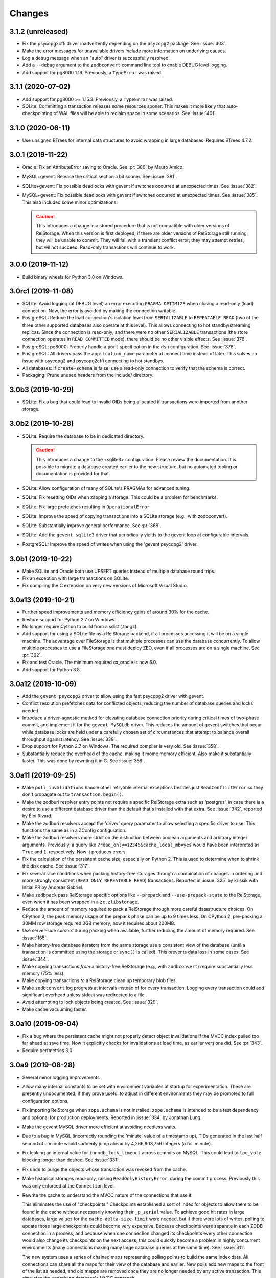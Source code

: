 =========
 Changes
=========

3.1.2 (unreleased)
==================

- Fix the psycopg2cffi driver inadvertently depending on the
  ``psycopg2`` package. See :issue:`403`.
- Make the error messages for unavailable drivers include more
  information on underlying causes.
- Log a debug message when an "auto" driver is successfully resolved.
- Add a ``--debug`` argument to the ``zodbconvert`` command line tool
  to enable DEBUG level logging.
- Add support for pg8000 1.16. Previously, a ``TypeError`` was raised.

3.1.1 (2020-07-02)
==================

- Add support for pg8000 >= 1.15.3. Previously, a ``TypeError`` was
  raised.

- SQLite: Committing a transaction releases some resources sooner.
  This makes it more likely that auto-checkpointing of WAL files will be
  able to reclaim space in some scenarios. See :issue:`401`.


3.1.0 (2020-06-11)
==================

- Use unsigned BTrees for internal data structures to avoid wrapping
  in large databases. Requires BTrees 4.7.2.


3.0.1 (2019-11-22)
==================

- Oracle: Fix an AttributeError saving to Oracle. See :pr:`380` by Mauro
  Amico.

- MySQL+gevent: Release the critical section a bit sooner. See :issue:`381`.

- SQLite+gevent: Fix possible deadlocks with gevent if switches
  occurred at unexpected times. See :issue:`382`.

- MySQL+gevent: Fix possible deadlocks with gevent if switches
  occurred at unexpected times. See :issue:`385`.  This also included
  some minor optimizations.

  .. caution::

     This introduces a change in a stored procedure that is not
     compatible with older versions of RelStorage. When this version
     is first deployed, if there are older versions of RelStorage
     still running, they will be unable to commit. They will fail with
     a transient conflict error; they may attempt retries, but wil not
     succeed. Read-only transactions will continue to work.

3.0.0 (2019-11-12)
==================

- Build binary wheels for Python 3.8 on Windows.


3.0rc1 (2019-11-08)
===================

- SQLite: Avoid logging (at DEBUG level) an error executing ``PRAGMA
  OPTIMIZE`` when closing a read-only (load) connection. Now, the
  error is avoided by making the connection writable.

- PostgreSQL: Reduce the load connection's isolation level from
  ``SERIALIZABLE`` to ``REPEATABLE READ`` (two of the three other
  supported databases also operate at this level). This allows
  connecting to hot standby/streaming replicas. Since the connection
  is read-only, and there were no other ``SERIALIZABLE`` transactions
  (the store connection operates in ``READ COMMITTED`` mode), there
  should be no other visible effects. See :issue:`376`.

- PostgreSQL: pg8000: Properly handle a ``port`` specification in the
  ``dsn`` configuration. See :issue:`378`.

- PostgreSQL: All drivers pass the ``application_name`` parameter at
  connect time instead of later. This solves an issue with psycopg2
  and psycopg2cffi connecting to hot standbys.

- All databases: If ``create-schema`` is false, use a read-only
  connection to verify that the schema is correct.

- Packaging: Prune unused headers from the include/ directory.


3.0b3 (2019-10-29)
==================

- SQLite: Fix a bug that could lead to invalid OIDs being allocated if
  transactions were imported from another storage.


3.0b2 (2019-10-28)
==================

- SQLite: Require the database to be in dedicated directory.

  .. caution::

     This introduces a change to the <sqlite3> configuration.
     Please review the documentation. It is possible to migrate a
     database created earlier to the new structure, but no automated
     tooling or documentation is provided for that.

- SQLite: Allow configuration of many of SQLite's PRAGMAs for advanced
  tuning.

- SQLite: Fix resetting OIDs when zapping a storage. This could be a
  problem for benchmarks.

- SQLite: Fix large prefetches resulting in ``OperationalError``

- SQLite: Improve the speed of copying transactions into a SQLite
  storage (e.g., with zodbconvert).

- SQLite: Substantially improve general performance. See :pr:`368`.

- SQLite: Add the ``gevent sqlite3`` driver that periodically yields
  to the gevent loop at configurable intervals.

- PostgreSQL: Improve the speed of  writes when using the 'gevent
  psycopg2' driver.

3.0b1 (2019-10-22)
==================

- Make SQLite and Oracle both use UPSERT queries instead of multiple
  database round trips.

- Fix an exception with large transactions on SQLite.

- Fix compiling the C extension on very new versions of Microsoft
  Visual Studio.

3.0a13 (2019-10-21)
===================

- Further speed improvements and memory efficiency gains of around 30%
  for the cache.

- Restore support for Python 2.7 on Windows.

- No longer require Cython to build from a sdist (.tar.gz).

- Add support for using a SQLite file as a RelStorage backend, if all
  processes accessing it will be on a single machine. The advantage
  over FileStorage is that multiple processes can use the database
  concurrently. To allow multiple processes to use a FileStorage one
  must deploy ZEO, even if all processes are on a single machine. See
  :pr:`362`.

- Fix and test Oracle. The minimum required cx_oracle is now 6.0.

- Add support for Python 3.8.

3.0a12 (2019-10-09)
===================

- Add the ``gevent psycopg2`` driver to allow using the fast psycopg2
  driver with gevent.

- Conflict resolution prefetches data for conflicted objects, reducing
  the number of database queries and locks needed.

- Introduce a driver-agnostic method for elevating database connection
  priority during critical times of two-phase commit, and implement it
  for the ``gevent MySQLdb`` driver. This reduces the amount of gevent
  switches that occur while database locks are held under a carefully
  chosen set of circumstances that attempt to balance overall
  throughput against latency. See :issue:`339`.

- Drop support for Python 2.7 on Windows. The required compiler is
  very old. See :issue:`358`.

- Substantially reduce the overhead of the cache, making it mome
  memory efficient. Also make it substantially faster. This was done
  by rewriting it in C. See :issue:`358`.

3.0a11 (2019-09-25)
===================

- Make ``poll_invalidations`` handle other retryable internal
  exceptions besides just ``ReadConflictError`` so they don't
  propagate out to ``transaction.begin()``.

- Make the zodburi resolver entry points not require a specific
  RelStorage extra such as 'postgres', in case there is a desire to
  use a different database driver than the default that's installed
  with that extra. See :issue:`342`, reported by Éloi Rivard.

- Make the zodburi resolvers accept the 'driver' query paramater to
  allow selecting a specific driver to use. This functions the same as
  in a ZConfig configuration.

- Make the zodburi resolvers more strict on the distinction between
  boolean arguments and arbitrary integer arguments. Previously, a
  query like ``?read_only=12345&cache_local_mb=yes`` would have been
  interpreted as ``True`` and ``1``, respectively. Now it produces errors.

- Fix the calculation of the persistent cache size, especially on
  Python 2. This is used to determine when to shrink the disk cache.
  See :issue:`317`.

- Fix several race conditions when packing history-free storages
  through a combination of changes in ordering and more strongly
  consistent (``READ ONLY REPEATABLE READ``) transactions.
  Reported in :issue:`325` by krissik with initial PR by Andreas
  Gabriel.

- Make ``zodbpack`` pass RelStorage specific options like
  ``--prepack`` and ``--use-prepack-state`` to the RelStorage, even
  when it has been wrapped in a ``zc.zlibstorage``.

- Reduce the amount of memory required to pack a RelStorage through
  more careful datastructure choices. On CPython 3, the peak
  memory usage of the prepack phase can be up to 9 times less. On
  CPython 2, pre-packing a 30MM row storage required 3GB memory; now
  it requires about 200MB.

- Use server-side cursors during packing when available, further
  reducing the amount of memory required. See :issue:`165`.

- Make history-free database iterators from the same storage use a
  consistent view of the database (until a transaction is committed
  using the storage or ``sync()`` is called). This prevents data loss
  in some cases. See :issue:`344`.

- Make copying transactions *from* a history-free RelStorage (e.g., with
  ``zodbconvert``) require substantially less memory (75% less).

- Make copying transactions *to* a RelStorage clean up temporary blob
  files.

- Make ``zodbconvert`` log progress at intervals instead of for every
  transaction. Logging every transaction could add significant overhead
  unless stdout was redirected to a file.

- Avoid attempting to lock objects being created. See :issue:`329`.

- Make cache vacuuming faster.

3.0a10 (2019-09-04)
===================

- Fix a bug where the persistent cache might not properly detect
  object invalidations if the MVCC index pulled too far ahead at save
  time. Now it explicitly checks for invalidations at load time, as
  earlier versions did. See :pr:`343`.

- Require perfmetrics 3.0.

3.0a9 (2019-08-28)
==================

- Several minor logging improvements.

- Allow many internal constants to be set with environment variables
  at startup for experimentation. These are presently undocumented; if
  they prove useful to adjust in different environments they may be
  promoted to full configuration options.

- Fix importing RelStorage when ``zope.schema`` is not installed.
  ``zope.schema`` is intended to be a test dependency and optional for
  production deployments. Reported in :issue:`334` by Jonathan Lung.

- Make the gevent MySQL driver more efficient at avoiding needless  waits.

- Due to a bug in MySQL (incorrectly rounding the 'minute' value of a
  timestamp up), TIDs generated in the last half second of a minute
  would suddenly jump ahead by 4,266,903,756 integers (a full minute).

- Fix leaking an internal value for ``innodb_lock_timeout`` across
  commits on MySQL. This could lead to ``tpc_vote`` blocking longer
  than desired. See :issue:`331`.

- Fix ``undo`` to purge the objects whose transaction was revoked from
  the cache.

- Make historical storages read-only, raising
  ``ReadOnlyHistoryError``, during the commit process. Previously this
  was only enforced at the ``Connection`` level.

- Rewrite the cache to understand the MVCC nature of the connections
  that use it.

  This eliminates the use of "checkpoints." Checkpoints established a
  sort of index for objects to allow them to be found in the cache
  without necessarily knowing their ``_p_serial`` value. To achieve
  good hit rates in large databases, large values for the
  ``cache-delta-size-limit`` were needed, but if there were lots of
  writes, polling to update those large checkpoints could become very
  expensive. Because checkpoints were separate in each ZODB connection
  in a process, and because when one connection changed its
  checkpoints every other connection would also change its checkpoints
  on the next access, this could quickly become a problem in highly
  concurrent environments (many connections making many large database
  queries at the same time). See :issue:`311`.

  The new system uses a series of chained maps representing polling
  points to build the same index data. All connections can share all
  the maps for their view of the database and earlier. New polls add
  new maps to the front of the list as needed, and old mapps are
  removed once they are no longer needed by any active transaction.
  This simulates the underlying database's MVCC approach.

  Other benefits of this approach include:

  - No more large polls. While each connection still polls for each
    transaction it enters, they now share state and only poll against
    the last time a poll occurred, not the last time they were used.
    The result should be smaller, more predictable polling.

  - Having a model of object visibility allows the cache to use more
    efficient data structures: it can now use the smaller LOBTree to
    reduce the memory occupied by the cache. It also requires
    fewer cache entries overall to store multiple revisions of an
    object, reducing the overhead. And there are no more key copies
    required after a checkpoint change, again reducing overhead and
    making the LRU algorithm more efficient.

  - The cache's LRU algorithm is now at the object level, not the
    object/serial pair.

  - Objects that are known to have been changed but whose old revision
    is still in the cache are preemptively removed when no references
    to them are possible, reducing cache memory usage.

  - The persistent cache can now guarantee not to write out data that
    it knows to be stale.

  Dropping checkpoints probably makes memcache less effective, but
  memcache hasn't been recommended for awhile.


3.0a8 (2019-08-13)
==================

- Improve the safety of the persistent local cache in high-concurrency
  environments using older versions of SQLite. Perform a quick
  integrity check on startup and refuse to use the cache files if they
  are reported corrupt.

- Switch the order in which object locks are taken: try shared locks
  first and only then attempt exclusive locks. Shared locks do not
  have to block, so a quick lock timeout here means that a
  ``ReadConflictError`` is inevitable. This works best on PostgreSQL
  and MySQL 8, which support true non-blocking locks. On MySQL 5.7,
  non-blocking locks are emulated with a 1s timeout. See :issue:`310`.

  .. note:: The transaction machinery will retry read conflict errors
            by default. The more rapid detection of them may lead to
            extra retries if there was a process still finishing its
            commit. Consider adding small sleep backoffs to retry
            logic.

- Fix MySQL to immediately rollback its transaction when it gets a
  lock timeout, while still in the stored procedure on the database.
  Previously it would have required a round trip to the Python
  process, which could take an arbitrary amount of time while the
  transaction may have still been holding some locks. (After
  :issue:`310` they would only be shared locks, but before they would
  have been exclusive locks.) This should make for faster recovery in
  heavily loaded environments with lots of conflicts. See :issue:`313`.

- Make MySQL clear its temp tables using a single round trip.
  Truncation is optional and disabled by default. See :issue:`319`.

- Fix PostgreSQL to not send the definition of the temporary tables
  for every transaction. This is only necessary for the first
  transaction.

- Improve handling of commit and rollback, especially on PostgreSQL.
  We now generate many fewer unneeded rollbacks. See :issue:`289`.

- Stop checking the status of ``readCurrent`` OIDs twice.

- Make the gevent MySQL driver yield more frequently while getting
  large result sets. Previously it would block in C to read the entire
  result set. Now it yields according to the cursor's ``arraysize``.
  See :issue:`315`.

- Polling for changes now iterates the cursor instead of using
  ``fetchall()``. This can reduce memory usage and provide better
  behaviour in a concurrent environment, depending on the cursor
  implementation.

- Add three environment variables to control the odds of whether any
  given poll actually suggests shifted checkpoints. These are all
  floating point numbers between 0 and 1. They are
  ``RELSTORAGE_CP_REPLACEMENT_CHANCE_WHEN_FULL`` (default to 0.7,
  i.e., 70%), ``RELSTORAGE_CP_REPLACEMENT_BEGIN_CONSIDERING_PERCENT``
  (default 0.8) and ``RELSTORAGE_CP_REPLACEMENT_CHANCE_WHEN_CLOSE``
  (default 0.2). (There are corresponding class variables on the
  storage cache that could also be set.) Use values of ``1``, ``1``
  and ``0`` to restore the old completely deterministic behaviour.
  It's not clear whether these will be useful, so they are not
  officially options yet but they may become so. Feedback is
  appreciated! See :issue:`323`.

  .. note::

     These were removed in 3.0a9.

3.0a7 (2019-08-07)
==================

- Eliminate runtime dependency on ZEO. See :issue:`293`.

- Fix a rare race condition allocating OIDs on MySQL. See
  :issue:`283`.

- Optimize the ``loadBefore`` method. It appears to be mostly used in
  the tests.

- Fix the blob cache cleanup thread to use a real native thread if
  we're monkey-patched by gevent, using gevent's thread pool.
  Previously, cleaning up the blob cache would block the event loop
  for the duration. See :issue:`296`.

- Improve the thread safety and resource usage of blob cache cleanup.
  Previously it could spawn many useless threads.

- When caching a newly uploaded blob for a history free storage, if
  there's an older revision of the blob in the cache, and it is not in
  use, go ahead and preemptively remove it from disk. This can help
  prevent the cache size from growing out of hand and limit the number
  of expensive full cache checks required. See :issue:`297`.

- Change the default value of the configuration setting
  ``shared-blob-dir`` to false, meaning that the default is now to use
  a blob cache. If you were using shared blobs before, you'll need to
  explicitly set a value for ``shared-blob-dir`` to ``true`` before
  starting RelStorage.

- Add an option, ``blob-cache-size-check-external``, that causes the
  blob cache cleanup process to run in a subprocess instead of a
  thread. This can free up the storage process to handle requests.
  This is not recommended on Windows. (``python -m
  relstorage.blobhelper.cached /path/to/cache size_in_bytes`` can be
  used to run a manual cleanup at any time. This is currently an
  internal implementation detail.)

- Abort storage transactions immediately when an exception occurs.
  Previously this could be specified by setting the environment
  variable ``RELSTORAGE_ABORT_EARLY``. Aborting early releases
  database locks to allow other transactions to make progress
  immediately. See :issue:`50`.

- Reduce the strength of locks taken by ``Connection.readCurrent`` so
  that they don't conflict with other connections that just want to
  verify they haven't changed. This also lets us immediately detect a
  conflict error with an in-progress transaction that is trying to
  alter those objects. See :issue:`302`.

- Make databases that use row-level locks (MySQL and PostgreSQL) raise
  specific exceptions on failures to acquire those locks. A different
  exception is raised for rows a transaction needs to modify compared
  to rows it only needs to read. Both are considered transient to
  encourage transaction middleware to retry. See :issue:`303`.

- Move more of the vote phase of transaction commit into a database
  stored procedure on MySQL and PostgreSQL, beginning with taking the
  row-level locks. This eliminates several more database round trips
  and the need for the Python thread (or greenlet) to repeatedly
  release and then acquire the GIL while holding global locks. See
  :issue:`304`.

- Make conflict resolution require fewer database round trips,
  especially on PostgreSQL and MySQL, at the expense of using more
  memory. In the ideal case it now only needs one (MySQL) or two
  (PostgreSQL) queries. Previously it needed at least twice the number
  of trips as there were conflicting objects. On both databases, the
  benchmarks are 40% to 80% faster (depending on cache configuration).

3.0a6 (2019-07-29)
==================

Enhancements
------------

- Eliminate a few extra round trips to the database on transaction
  completion: One extra ``ROLLBACK`` in all databases, and one query
  against the ``transaction`` table in history-preserving databases.
  See :issue:`159`.

- Prepare more statements used during regular polling.

- Gracefully handle certain disconnected exceptions when rolling back
  connections in between transactions. See :issue:`280`.

- Fix a cache error ("TypeError: NoneType object is not
  subscriptable") when an object had been deleted (such as through
  undoing its creation transaction, or with ``multi-zodb-gc``).

- Implement ``IExternalGC`` for history-preserving databases. This
  lets them be used with `zc.zodbdgc
  <https://pypi.org/project/zc.zodbdgc/>`_, allowing for
  multi-database garbage collection (see :issue:`76`). Note that you
  must pack the database after running ``multi-zodb-gc`` in order to
  reclaim space.

  .. caution::

     It is critical that ``pack-gc`` be turned off (set to false) in a
     multi-database and that only ``multi-zodb-gc`` be used to perform
     garbage collection.

Packing
~~~~~~~

- Make ``RelStorage.pack()`` also accept a TID from the RelStorage
  database to pack to. The usual Unix timestamp form for choosing a
  pack time can be ambiguous in the event of multiple transactions
  within a very short period of time. This is mostly a concern for
  automated tests.

  Similarly, it will accept a value less than 0 to mean the most
  recent transaction in the database. This is useful when machine
  clocks may not be well synchronized, or from automated tests.

Implementation
--------------

- Remove vestigial top-level thread locks. No instance of RelStorage
  is thread safe.

  RelStorage is an ``IMVCCStorage``, which means that each ZODB
  ``Connection`` gets its own new storage object. No visible storage
  state is shared among Connections. Connections are explicitly
  documented as not being thread safe. Since 2.0, RelStorage's
  Connection instances have taken advantage of that fact to be a
  little lighter weight through not being thread safe. However, they
  still paid the overhead of locking method calls and code complexity.

  The top-level storage (the one belonging to a ``ZODB.DB``) still
  used heavyweight locks in earlier releases. ``ZODB.DB.storage`` is
  documented as being only useful for tests, and the ``DB`` object
  itself does not expose any operations that use the storage in a way
  that would require thread safety.

  The remaining thread safety support has been removed. This
  simplifies the code and reduces overhead.

  If you were previously using the ``ZODB.DB.storage`` object, or a
  ``RelStorage`` instance you constructed manually, from multiple
  threads, instead make sure each thread has a distinct
  ``RelStorage.new_instance()`` object.

- A ``RelStorage`` instance now only implements the appropriate subset
  of ZODB storage interfaces according to its configuration. For
  example, if there is no configured ``blob-dir``, it won't implement
  ``IBlobStorage``, and if ``keep-history`` is false, it won't
  implement ``IStorageUndoable``.

- Refactor RelStorage internals for a cleaner separation of concerns.
  This includes how (some) queries are written and managed, making it
  easier to prepare statements, but only those actually used.


MySQL
-----

- On MySQL, move allocating a TID into the database. On benchmarks
  of a local machine this can be a scant few percent faster, but it's
  primarily intended to reduce the number of round-trips to the
  database. This is a step towards :issue:`281`. See :pr:`286`.

- On MySQL, set the connection timezone to be UTC. This is necessary
  to get values consistent between ``UTC_TIMESTAMP``,
  ``UNIX_TIMESTAMP``, ``FROM_UNIXTIME``, and Python's ``time.gmtime``,
  as used for comparing TIDs.

- On MySQL, move most steps of finishing a transaction into a stored
  procedure. Together with the TID allocation changes, this reduces
  the number of database queries from::

    1 to lock
     + 1 to get TID
     + 1 to store transaction (0 in history free)
     + 1 to move states
     + 1 for blobs (2 in history free)
     + 1 to set current (0 in history free)
     + 1 to commit
    = 7 or 6 (in history free)

  down to 1. This is expected to be especially helpful for gevent
  deployments, as the database lock is held, the transaction finalized
  and committed, and the database lock released, all without involving
  greenlets or greenlet switches. By allowing the GIL to be released
  longer it may also be helpful for threaded environments. See
  :issue:`281` and :pr:`287` for benchmarks and specifics.

  .. caution::

    MySQL 5.7.18 and earlier contain a severe bug that causes the
    server to crash when the stored procedure is executed.


- Make PyMySQL use the same precision as mysqlclient when sending
  floating point parameters.

- Automatically detect when MySQL stored procedures in the database
  are out of date with the current source in this package and replace
  them.

PostgreSQL
----------

- As for MySQL, move allocating a TID into the database.

- As for MySQL, move most steps of finishing a transaction into a
  stored procedure. On psycopg2 and psycopg2cffi this is done in a
  single database call. With pg8000, however, it still takes two, with
  the second call being the COMMIT call that releases locks.

- Speed up getting the approximate number of objects
  (``len(storage)``) in a database by using the estimates collected by
  the autovacuum process or analyzing tables, instead of asking for a
  full table scan.

3.0a5 (2019-07-11)
==================

- Reduce the time that MySQL will wait to perform OID garbage
  collection on startup. See :issue:`271`.

- Fix several instances where RelStorage could attempt to perform
  operations on a database connection with outstanding results on a
  cursor. Some database drivers can react badly to this, depending on
  the exact circumstances. For example, mysqlclient can raise
  ``ProgrammingError: (2014, "Commands out of sync; you can't run this
  command now")``. See :issue:`270`.

- Fix the "gevent MySQLdb" driver to be cooperative during ``commit``
  and ``rollback`` operations. Previously, it would block the event
  loop for the entire time it took to send the commit or rollback
  request, the server to perform the request, and the result to be
  returned. Now, it frees the event loop after sending the request.
  See :issue:`272`.

- Call ``set_min_oid`` less often if a storage is just updating
  existing objects, not creating its own.

- Fix an occasional possible deadlock in MySQL's ``set_min_oid``. See
  :pr:`276`.

3.0a4 (2019-07-10)
==================

- Add support for the ZODB 5 ``connection.prefetch(*args)`` API. This
  takes either OIDs (``obj._p_oid``) or persistent ghost objects, or
  an iterator of those things, and asks the storage to load them into
  its cache for use in the future. In RelStorage, this uses the shared
  cache and so may be useful for more than one thread. This can be
  3x or more faster than loading objects on-demand. See :issue:`239`.

- Stop chunking blob uploads on PostgreSQL. All supported PostgreSQL
  versions natively handle blobs greater than 2GB in size, and the
  server was already chunking the blobs for storage, so our layer of
  extra chunking has become unnecessary.

  .. important::

     The first time a storage is opened with this version,
     blobs that have multiple chunks will be collapsed into a single
     chunk. If there are many blobs larger than 2GB, this could take
     some time.

     It is recommended you have a backup before installing this
     version.

     To verify that the blobs were correctly migrated, you should
     clean or remove your configured blob-cache directory, forcing new
     blobs to be downloaded.

- Fix a bug that left large objects behind if a PostgreSQL database
  containing any blobs was ever zapped (with ``storage.zap_all()``).
  The ``zodbconvert`` command, the ``zodbshootout`` command, and the
  RelStorage test suite could all zap databases. Running the
  ``vacuumlo`` command included with PostgreSQL will free such
  orphaned large objects, after which a regular ``vacuumdb`` command
  can be used to reclaim space. See :issue:`260`.

- Conflict resolution can use data from the cache, thus potentially
  eliminating a database hit during a very time-sensitive process.
  Please file issues if you encounter any strange behaviour when
  concurrently packing to the present time and also resolving
  conflicts, in case there are corner cases.

- Packing a storage now invalidates the cached values that were packed
  away. For the global caches this helps reduce memory pressure; for
  the local cache this helps reduce memory pressure and ensure a more
  useful persistent cache (this probably matters most when running on
  a single machine).

- Make MySQL use ``ON DUPLICATE KEY UPDATE`` rather than ``REPLACE``.
  This can be friendlier to the storage engine as it performs an
  in-place ``UPDATE`` rather than a ``DELETE`` followed by an
  ``INSERT``. See :issue:`189`.

- Make PostgreSQL use an upsert query for moving rows into place on
  history-preserving databases.

- Support ZODB 5's parallel commit feature. This means that the
  database-wide commit lock is taken much later in the process, and
  held for a much shorter time than before.

  Previously, the commit lock was taken during the ``tpc_vote`` phase,
  and held while we checked ``Connection.readCurrent`` values, and
  checked for (and hopefully resolved) conflicts. Other transaction
  resources (such as other ZODB databases in a multi-db setup) then
  got to vote while we held this lock. Finally, in ``tpc_finally``,
  objects were moved into place and the lock was released. This
  prevented any other storage instances from checking for
  ``readCurrent`` or conflicts while we were doing that.

  Now, ``tpc_vote`` is (usually) able to check
  ``Connection.readCurrent`` and check and resolve conflicts without
  taking the commit lock. Only in ``tpc_finish``, when we need to
  finally allocate the transaction ID, is the commit lock taken, and
  only held for the duration needed to finally move objects into
  place. This allows other storages for this database, and other
  transaction resources for this transaction, to proceed with voting,
  conflict resolution, etc, in parallel.

  Consistent results are maintained by use of object-level row
  locking. Thus, two transactions that attempt to modify the same
  object will now only block each other.

  There are two exceptions. First, if the ``storage.restore()`` method
  is used, the commit lock must be taken very early (before
  ``tpc_vote``). This is usually only done as part of copying one
  database to another. Second, if the storage is configured with a
  shared blob directory instead of a blob cache (meaning that blobs
  are *only* stored on the filesystem) and the transaction has added
  or mutated blobs, the commit lock must be taken somewhat early to
  ensure blobs can be saved (after conflict resolution, etc, but
  before the end of ``tpc_vote``). It is recommended to store blobs on
  the RDBMS server and use a blob cache. The shared blob layout can be
  considered deprecated for this reason).

  In addition, the new locking scheme means that packing no longer
  needs to acquire a commit lock and more work can proceed in parallel
  with regular commits. (Though, there may have been some regressions
  in the deletion phase of packing speed MySQL; this has not been
  benchmarked.)

  .. note::

     If the environment variable ``RELSTORAGE_LOCK_EARLY`` is
     set when RelStorage is imported, then parallel commit will not be
     enabled, and the commit lock will be taken at the beginning of
     the tpc_vote phase, just like before: conflict resolution and
     readCurrent will all be handled with the lock held.

     This is intended for use diagnosing and temporarily working
     around bugs, such as the database driver reporting a deadlock
     error. If you find it necessary to use this setting, please
     report an issue at https://github.com/zodb/relstorage/issues.

  See :issue:`125`.

- Deprecate the option ``shared-blob-dir``. Shared blob dirs prevent
  using parallel commits when blobs are part of a transaction.

- Remove the 'umysqldb' driver option. This driver exhibited failures
  with row-level locking used for parallel commits. See :issue:`264`.

- Migrate all remaining MySQL tables to InnoDB. This is primarily the
  tables used during packing, but also the table used for allocating
  new OIDs.

  Tables will be converted the first time a storage is opened that is
  allowed to create the schema (``create-schema`` in the
  configuration; default is true). For large tables, this may take
  some time, so it is recommended to finish any outstanding packs
  before upgrading RelStorage.

  If schema creation is not allowed, and required tables are not using
  InnoDB, an exception will be raised. Please contact the RelStorage
  maintainers on GitHub if you have a need to use a storage engine
  besides InnoDB.

  This allows for better error detection during packing with parallel
  commits. It is also required for `MySQL Group Replication
  <https://dev.mysql.com/doc/refman/8.0/en/group-replication-requirements.html>`_.
  Benchmarking also shows that creating new objects can be up to 15%
  faster due to faster OID allocation.

  Things to be aware of:

    - MySQL's `general conversion notes
      <https://dev.mysql.com/doc/refman/8.0/en/converting-tables-to-innodb.html>`_
      suggest that if you had tuned certain server parameters for
      MyISAM tables (which RelStorage only used during packing) it
      might be good to evaluate those parameters again.
    - InnoDB tables may take more disk space than MyISAM tables.
    - The ``new_oid`` table may temporarily have more rows in it at one
      time than before. They will still be garbage collected
      eventually. The change in strategy was necessary to handle
      concurrent transactions better.

  See :issue:`188`.

- Fix an ``OperationalError: database is locked`` that could occur on
  startup if multiple processes were reading or writing the cache
  database. See :issue:`266`.


3.0a3 (2019-06-26)
==================

- Zapping a storage now also removes any persistent cache files. See
  :issue:`241`.

- Zapping a MySQL storage now issues ``DROP TABLE`` statements instead
  of ``DELETE FROM`` statements. This is much faster on large
  databases. See :issue:`242`.

- Workaround the PyPy 7.1 JIT bug using MySQL Connector/Python. It is no
  longer necessary to disable the JIT in PyPy 7.1.

- On PostgreSQL, use PostgreSQL's efficient binary ``COPY FROM`` to
  store objects into the database. This can be 20-40% faster. See
  :issue:`247`.

- Use more efficient mechanisms to poll the database for current TIDs
  when verifying serials in transactions.

- Silence a warning about ``cursor.connection`` from pg8000. See
  :issue:`238`.

- Poll the database for the correct TIDs of older transactions when
  loading from a persistent cache, and only use the entries if they
  are current. This restores the functionality lost in the fix for
  :issue:`249`.

- Increase the default cache delta limit sizes.

- Fix a race condition accessing non-shared blobs when the blob cache
  limit was reached which could result in blobs appearing to be
  spuriously empty. This was only observed on macOS. See :issue:`219`.

- Fix a bug computing the cache delta maps when restoring from
  persistent cache that could cause data from a single transaction to
  be stale, leading to spurious conflicts.

3.0a2 (2019-06-19)
==================

- Drop support for PostgreSQL versions earlier than 9.6. See
  :issue:`220`.

- Make MySQL and PostgreSQL use a prepared statement to get
  transaction IDs. PostgreSQL also uses a prepared statement to set
  them. This can be slightly faster. See :issue:`246`.

- Make PostgreSQL use a prepared statement to move objects to their
  final destination during commit (history free only). See
  :issue:`246`.

- Fix an issue with persistent caches written to from multiple
  instances sometimes getting stale data after a restart. Note: This
  makes the persistent cache less useful for objects that rarely
  change in a database that features other actively changing objects;
  it is hoped this can be addressed in the future. See :issue:`249`.

3.0a1 (2019-06-12)
==================

- Add support for Python 3.7.

- Drop support for Python 3.4.

- Drop support for Python 2.7.8 and earlier.

- Drop support for ZODB 4 and ZEO 4.

- Officially drop support for versions of MySQL before 5.7.9. We haven't
  been testing on anything older than that for some time, and older
  than 5.6 for some time before that.

- Drop the ``poll_interval`` parameter. It has been deprecated with a
  warning and ignored since 2.0.0b2. See :issue:`222`.

- Drop support for pg8000 older than 1.11.0.

- Drop support for MySQL Connector/Python older than 8.0.16. Many
  older versions are known to be broken. Note that the C extension,
  while available, is not currently recommended due to internal
  errors. See :issue:`228`.

- Test support for MySQL Connector/Python on PyPy. See :issue:`228`.

  .. caution:: Prior to PyPy 7.2 or RelStorage 3.0a3, it is necessary to disable JIT
               inlining due to `a PyPy bug
               <https://bitbucket.org/pypy/pypy/issues/3014/jit-issue-inlining-structunpack-hh>`_
               with ``struct.unpack``.

- Drop support for PyPy older than 5.3.1.

- Drop support for the "MySQL Connector/Python" driver name since it
  wasn't possible to know if it would use the C extension or the
  Python implementation. Instead, explicitly use the 'Py' or 'C'
  prefixed name. See :pr:`229`.

- Drop the internal and undocumented environment variables that could be
  used to force configurations that did not specify a database driver
  to use a specific driver. Instead, list the driver in the database
  configuration.

- Opening a RelStorage configuration object read from ZConfig more
  than once would lose the database driver setting, reverting to
  'auto'. It now retains the setting. See :issue:`231`.

- Fix Python 3 with mysqlclient 1.4. See :issue:`213`.

- Drop support for mysqlclient < 1.4.

- Make driver names in RelStorage configurations case-insensitive
  (e.g., 'MySQLdb' and 'mysqldb' are both valid). See :issue:`227`.

- Rename the column ``transaction.empty`` to ``transaction.is_empty``
  for compatibility with MySQL 8.0, where ``empty`` is now a reserved
  word. The migration will happen automatically when a storage is
  first opened, unless it is configured not to create the schema.

  .. note:: This migration has not been tested for Oracle.

  .. note:: You must run this migration *before* attempting to upgrade
            a MySQL 5 database to MySQL 8. If you cannot run the
            upgrade through opening the storage, the statement is
            ``ALTER TABLE transaction CHANGE empty is_empty BOOLEAN
            NOT NULL DEFAULT FALSE``.

- Stop getting a warning about invalid optimizer syntax when packing a
  MySQL database (especially with the PyMySQL driver). See
  :issue:`163`.

- Add ``gevent MySQLdb``, a new driver that cooperates with gevent
  while still using the C extensions of ``mysqlclient`` to communicate
  with MySQL. This is now recommended over ``umysqldb``, which is
  deprecated and will be removed.

- Rewrite the persistent cache implementation. It now is likely to
  produce much higher hit rates (100% on some benchmarks, compared to
  1-2% before). It is currently slower to read and write, however.
  This is a work in progress. See :pr:`243`.

- Add more aggressive validation and, when possible, corrections for
  certain types of cache consistency errors. Previously an
  ``AssertionError`` would be raised with the message "Detected an
  inconsistency between RelStorage and the database...". We now
  proactively try harder to avoid that situation based on some
  educated guesses about when it could happen, and should it still
  happen we now reset the cache and raise a type of ``TransientError``
  allowing the application to retry. A few instances where previously
  incorrect data could be cached may now raise such a
  ``TransientError``. See :pr:`245`.

2.1.1 (2019-01-07)
==================

- Avoid deleting attributes of DB driver modules we import. Fixes
  :issue:`206` reported by Josh Zuech.


2.1.0 (2018-02-07)
==================

- Document that installing RelStorage from source requires a working
  CFFI compilation environment. Fixes :issue:`187`, reported by
  Johannes Raggam.

- Test with MySQL Connector/Python 8.0.6, up from 2.1.5. Note that
  PyPy 5.8.0 is known to *not* work with MySQL Connector/Python
  (although PyPy 5.6.0 did).


2.1a2 (2017-04-15)
==================

- Implemented the storage ``afterCompletion`` method, which allows
  RelStorage storages to be notified of transaction endings for
  transactions that don't call the two-phase commit API.  This allows
  resources to be used more efficiently because it prevents RDBMS
  transactions from being held open.

  Fixes: :issue:`147` (At least for ZODB 5.2.)

- Oracle: Fix two queries that got broken due to the performance work
  in 2.1a1.

- MySQL: Workaround a rare issue that could lead to a ``TypeError``
  when getting new OIDs. See :issue:`173`.

- The ``len`` of a RelStorage instance now correctly reflects the
  approximate number of objects in the database. Previously it
  returned a hardcoded 0. See :issue:`178`.

- MySQL: Writing blobs to the database is much faster and scales much
  better as more blobs are stored. The query has been rewritten to use
  existing primary key indexes, whereas before it used a table scan
  due to deficiencies in the MySQL query optimizer. Thanks to Josh
  Zuech and enfold-josh. See :issue:`175`.

2.1a1 (2017-02-01)
==================

- 3.6.0 final release is tested on CI servers.
- Substantial performance improvements for PostgreSQL, both on reading
  and writing. Reading objects can be 20-40% faster. Writing objects
  can be 15-25% faster (the most benefit will be seen by history-free
  databases on PostgreSQL 9.5 and above). MySQL may have a (much)
  smaller improvement too, especially for small transactions. This was
  done through the use of prepared statements for the most important
  queries and the new `'ON CONFLICT UPDATE'
  <https://wiki.postgresql.org/wiki/What's_new_in_PostgreSQL_9.5#INSERT_..._ON_CONFLICT_DO_NOTHING.2FUPDATE_.28.22UPSERT.22.29>`_
  syntax. See :pr:`157` and :issue:`156`.
- The umysqldb driver no longer attempts to automatically reconnect on
  a closed cursor exception. That fails now that prepared statements
  are in use. Instead, it translates the internal exception to one
  that the higher layers of RelStorage recognize as requiring
  reconnection at consistent times (transaction boundaries).
- Add initial support for the `MySQL Connector/Python
  <https://dev.mysql.com/doc/connector-python/en/>`_ driver. See
  :issue:`155`.
- Backport `ZODB #140
  <https://github.com/zopefoundation/ZODB/pull/140>`_ to older
  versions of ZODB. This improves write performance, especially in
  multi-threaded scenarios, by up to 10%. See :pr:`160`.
- MySQL temporary tables now use the InnoDB engine instead of MyISAM.
  See :pr:`162`.

2.0.0 (2016-12-23)
==================

- MySQL and Postgres now use the same optimized methods to get the
  latest TID at transaction commit time as they do at poll time. This
  is similar to :issue:`89`.
- MySQL now releases the commit lock (if acquired) during pre-pack
  with GC of a history-free storage at the same time as PostgreSQL and
  Oracle did (much earlier). Reported and initial fix provided in
  :pr:`9` by jplouis.


2.0.0rc1 (2016-12-12)
=====================

- Writing persistent cache files has been changed to reduce the risk
  of stale temporary files remaining. Also, files are kept open for a
  shorter period of time and removed in a way that should work better
  on Windows.

- RelStorage is now tested on Windows for MySQL and PostgreSQL thanks
  to AppVeyor.

- Add support for Python 3.6.

2.0.0b9 (2016-11-29)
====================

- The MySQL adapter will now produce a more informative error if it
  gets an unexpected result taking the commit lock. Reported by Josh
  Zuech.

- Compatibility with transaction 2.0 on older versions of ZODB (prior
  to the unreleased version that handles encoding meta data for us),
  newer versions of ZODB (that do the encoding), while maintaining
  compatibility with transaction 1.x. In particular, the ``history``
  method consistently returns bytes for username and description.

- In very rare cases, persistent cache files could result in a corrupt
  cache state in memory after loading them, resulting in
  AttributeErrors until the cache files were removed and the instance
  restarted. Reported in :issue:`140` by Carlos Sanchez.

2.0.0b8 (2016-10-02)
====================

- List CFFI in `setup_requires` for buildout users.


2.0.0b7 (2016-10-01)
====================

- Add the ability to limit the persistent cache files size. Thanks to
  Josh Zuech for the suggestion, which led to the next change.

- Move the RelStorage shared cache to a `windowed-LFU with segmented
  LRU
  <http://highscalability.com/blog/2016/1/25/design-of-a-modern-cache.html>`_
  instead of a pure LRU model. This can be a nearly optimal caching
  strategy for many workloads. The caching code itself is also faster
  in all tested cases.

  It's especially helpful when using persistent cache files together
  with a file size limit, as we can now ensure we write out the most
  frequently useful data to the file instead of just the newest.

  For more information see :issue:`127` and :pr:`128`. Thanks to Ben
  Manes for assistance talking through issues related to the cache
  strategy.

  For write-heavy workloads, you may want to increase
  ``cache_delta_size_limit``.

  The internal implementation details of the cache have been
  completely changed. Only the ``StorageCache`` class remains
  unchanged (though that's also an implementation class). CFFI is now
  required, and support for PyPy versions older than 2.6.1 has been dropped.

- On CPython, use LLBTrees for the cache delta maps. This allows using
  a larger, more effective size while reducing memory usage. Fixes :issue:`130`.

- Persistent cache files use the latest TID in the cache as the file's
  modification time. This allows a more accurate choice of which file
  to read at startup. Fixes :issue:`126`.

- Fix packing of history-preserving Oracle databases. Reported in
  :issue:`135` by Peter Jacobs.

2.0.0b6 (2016-09-08)
====================

- Use ``setuptools.find_packages`` and ``include_package_data`` to
  ensure wheels have all the files necessary. This corrects an issue
  with the 2.0.0b5 release on PyPI. See :issue:`121` by Carlos Sanchez.


2.0.0b5 (2016-08-24)
====================

- Supporting new databases should be simpler due to a code
  restructuring. Note that many internal implementation classes have
  moved or been renamed.
- The umysqldb support handles query transformations more efficiently.
- umysqldb now raises a more informative error when the server sends
  too large a packet.

  .. note:: If you receive "Socket receive buffer full" errors, you
            are likely experiencing `this issue <https://github.com/esnme/ultramysql/issues/34>`_ in ultramysql and
            will need a patched version, such as the one provided in
            `this pull request
            <https://github.com/esnme/ultramysql/pull/61>`_.
- The local persistent cache file format has been changed to improve
  reading and writing speed. Old files will be cleaned up
  automatically. Users of the default settings could see improvements
  of up to 3x or more on reading and writing.
- Compression of local persistent cache files has been disabled by
  default (but there is still an option to turn it back on).
  Operational experience showed that it didn't actually save that much
  disk space, while substantially slowing down the reading and writing
  process (2-4x).
- Add an option, ``cache-local-dir-read-count`` to limit the maximum
  number of persistent local cache files will be used to populate a
  storages's cache. This can be useful to reduce startup time if cache
  files are large and workers have mostly similar caches.

2.0.0b4 (2016-07-17)
====================

- Add experimental support for umysqldb as a MySQL driver for Python
  2.7. This is a gevent-compatible driver implemented in C for speed.
  Note that it may not be able to store large objects (it has been
  observed to fail for a 16M object---it hardcodes a
  ``max_allowed_packet`` of exactly 16MB for read and write buffers),
  and has been observed to have some other stability issues.


2.0.0b3 (2016-07-16)
====================

- Add support for ZODB 5. RelStorage continues to run on ZODB 4 >=
  4.4.2.
- Add support for tooling to help understand RelStorage cache
  behaviour. This can help tune cache sizes and the choice to use
  Memcached or not. See :issue:`106` and :pr:`108`.
- Fix a threading issue with certain database drivers.

2.0.0b2 (2016-07-08)
====================

Breaking Changes
----------------

- Support for cx_Oracle versions older than 5.0 has been dropped. 5.0
  was released in 2008.

- Support for PostgreSQL 8.1 and earlier has been dropped. 8.2 is
  likely to still work, but 9.0 or above is recommended. 8.2 was
  released in 2006 and is no longer supported by upstream. The oldest
  version still supported by upstream is 9.1, released in 2011.


Platform Support
----------------

- Using ZODB >= 4.4.2 (*but not 5.0*) is recommended to avoid
  deprecation warnings due to the introduction of a new storage
  protocol. The next major release of RelStorage will require ZODB
  4.4.2 or above and should work with ZODB 5.0.

- Change the recommended and tested MySQL client for Python 2.7 away
  from the unmaintained MySQL-python to the maintained mysqlclient
  (the same one used by Python 3).

- PyMySQL now works and is tested on Python 3.

- A pure-Python PostgreSQL driver, pg8000, now works and is tested on
  all platforms. This is a gevent-compatible driver. Note that it
  requires a PostgreSQL 9.4 server or above for BLOB support.

- Support explicitly specifying the database driver to use. This can
  be important when there is a large performance difference between
  drivers, and more than one might be installed. (Also, RelStorage no
  longer has the side-effect of registering ``PyMySQL`` as ``MySQLdb`` and
  ``psycopg2cffi`` as ``psycopg2``.) See :issue:`86`.


Bug Fixes
---------

- Memcache connections are explicitly released instead of waiting for
  GC to do it for us. This is especially important with PyPy and/or
  ``python-memcached``. See :issue:`80`.

- The ``poll-interval`` option is now ignored and polling is performed
  when the ZODB Connection requests it (at transaction boundaries).
  Experience with delayed polling has shown it typically to do more
  harm than good, including introducing additional possibilities for
  error and leading to database performance issues. It is expected
  that most sites won't notice any performance difference. A larger
  discussion can be found in :issue:`87`.

Performance
-----------

- Support a persistent on-disk cache. This can greatly speed up
  application warmup after a restart (such as when deploying new code).
  Some synthetic benchmarks show an 8-10x improvement. See :issue:`92`
  for a discussion, and see the options ``cache-local-dir`` and
  ``cache-local-dir-count``.

- Instances of :class:`.RelStorage` no longer use threading locks by
  default and hence are not thread safe. A ZODB :class:`Connection
  <ZODB.interfaces.IConnection>` is documented as not being
  thread-safe and must be used only by a single thread at a time.
  Because RelStorage natively implements MVCC, each Connection has a
  unique storage object. It follows that the storage object is used
  only by a single thread. Using locks just adds unneeded overhead to
  the common case. If this is a breaking change for you, please open
  an issue. See :pr:`91`.

- MySQL uses (what should be) a slightly more efficient poll query.
  See :issue:`89`.

- The in-memory cache allows for higher levels of concurrent
  operation via finer-grained locks. For example, compression and
  decompression are no longer done while holding a lock.

- The in-memory cache now uses a better approximation of a LRU
  algorithm with less overhead, so more data should fit in the same
  size cache. (For best performance, CFFI should be installed; a
  warning is generated if that is not the case.)

- The in-memory cache is now smart enough not to store compressed
  objects that grow during compression, and it uses the same
  compression markers as zc.zlibstorage to avoid double-compression.
  It can also gracefully handle changes to the compression format in
  persistent files.

2.0.0b1 (2016-06-28)
====================

Breaking Changes
----------------

- Update the ZODB dependency from ZODB3 3.7.0 to ZODB 4.3.1. Support
  for ZODB older than 3.10 has been removed; ZODB 3.10 may work, but
  only ZODB 4.3 is tested.

- Remove support for Python 2.6 and below. Python 2.7 is now required.

Platform Support
----------------

- Add support for PyPy on MySQL and PostgreSQL using PyMySQL and
  psycopg2cffi respectively. PyPy can be substantially faster than
  CPython in some scenarios; see :pr:`23`.

- Add initial support for Python 3.4+ for MySQL (using mysqlclient), PostgreSQL,
  and Oracle.

Bug Fixes
---------

- Fixed ``loadBefore`` of a deleted/undone object to correctly raise a
  POSKeyError instead of returning an empty state. (Revealed by
  updated tests for FileStorage in ZODB 4.3.1.)

- Oracle: Packing should no longer produce LOB errors. This partially
  reverts the speedups in 1.6.0b2. Reported in :issue:`30` by Peter
  Jacobs.

- :meth:`.RelStorage.registerDB` and :meth:`.RelStorage.new_instance`
  now work with storage wrappers like zc.zlibstorage. See :issue:`70`
  and :issue:`71`.

Included Utilities
------------------

- zodbconvert: The ``--incremental`` option is supported with a
  FileStorage (or any storage that implements
  ``IStorage.lastTransaction()``) as a destination, not just
  RelStorages.

- zodbconvert: The ``--incremental`` option works correctly with a
  RelStorage as a destination. See :pr:`22`. With contributions by
  Sylvain Viollon, Mauro Amico, and Peter Jacobs. Originally reported
  by Jan-Wijbrand Kolman.

- PostgreSQL: ``zodbconvert --clear`` should be much faster when the
  destination is a PostgreSQL schema containing lots of data. *NOTE*:
  There can be no other open RelStorage connections to the destination,
  or any PostgreSQL connection in general that might be holding locks
  on the RelStorage tables, or ``zodbconvert`` will block indefinitely
  waiting for the locks to be released. Partial fix for :issue:`16`
  reported by Chris McDonough.

- ``zodbconvert`` and ``zodbpack`` use :mod:`argparse` instead of
  :mod:`optparse` for command line handling.

Performance
-----------

- MySQL: Use the "binary" character set to avoid producing "Invalid
  utf8 character string" warnings. See :issue:`57`.

- Conflict resolution uses the locally cached state instead of
  re-reading it from the database (they are guaranteed to be the
  same). See :issue:`38`.

- Conflict resolution reads all conflicts from the database in one
  query, instead of querying for each individual conflict. See
  :issue:`39`.

- PostgreSQL no longer encodes and decodes object state in Base64
  during database communication thanks to database driver
  improvements. This should reduce network overhead and CPU usage for
  both the RelStorage client and the database server. psycopg2 2.4.1
  or above is required; 2.6.1 or above is recommended. (Or
  psycopg2cffi 2.7.4.)

- PostgreSQL 9.3: Support ``commit-lock-timeout``. Contributed in :pr:`20`
  by Sean Upton.


Other Enhancements
------------------

- Raise a specific exception when acquiring the commit lock
  (:exc:`~relstorage.adapters.interfaces.UnableToAcquireCommitLockError`) or pack
  lock (:exc:`~relstorage.adapters.interfaces.UnableToAcquirePackUndoLockError`)
  fails. See :pr:`18`.

- ``RelStorage.lastTransaction()`` is more consistent with FileStorage
  and ClientStorage, returning a useful value in more cases.

- Oracle: Add support for getting the database size. Contributed in
  :pr:`21` by Mauro Amico.

- Support :class:`ZODB.interfaces.IExternalGC` for history-free
  databases, allowing multi-database garbage collection with
  ``zc.zodbdgc``. See :issue:`47`.

Project Details
---------------

- Travis CI is now used to run RelStorage tests against MySQL and
  PostgreSQL on every push and pull request. CPython 2 and 3 and PyPy
  are all tested with the recommended database drivers.

- Documentation has been reorganized and moved to `readthedocs
  <http://relstorage.readthedocs.io>`_.

- Updated the buildout configuration to just run relstorage tests and
  to select which databases to use at build time.


1.6.1 (2016-08-30)
==================

- Tests: Basic integration testing is done on Travis CI. Thanks to
  Mauro Amico.

- ``RelStorage.lastTransaction()`` is more consistent with FileStorage
  and ClientStorage, returning a useful value in more cases.

- zodbconvert: The ``--incremental`` option is supported with a
  FileStorage (or any storage that implements
  ``IStorage.lastTransaction()``) as a destination, not just
  RelStorages.

- zodbconvert: The ``--incremental`` option is supported with a
  RelStorage as a destination. See :pr:`22`. With contributions by
  Sylvain Viollon, Mauro Amico, and Peter Jacobs. Originally reported
  by Jan-Wijbrand Kolman.

- Oracle: Packing should no longer produce LOB errors. This partially
  reverts the speedups in 1.6.0b2. Reported in :issue:`30` by Peter
  Jacobs.

1.6.0 (2016-06-09)
==================

- Tests: Use the standard library doctest module for compatibility
  with newer zope.testing releases.

1.6.0b3 (2014-12-08)
====================

- Packing: Significantly reduced the RAM consumed by graph traversal during
  the pre_pack phase.  (Tried several methods; encoded 64 bit IISets turned
  out to be the most optimal.)


1.6.0b2 (2014-10-03)
====================

- Packing: Used cursor.fetchmany() to make packing more efficient.


1.6.0b1 (2014-09-04)
====================

- The local cache is now more configurable and uses ``zlib`` compression
  by default.

- Added support for ``zodburi``, which means you can open a storage
  using "postgres:", "mysql:", or "oracle:" URIs.

- Packing: Reduced RAM consumption while packing by using IIBTree.Set
  instead of built-in set objects.

- MySQL 5.5: The test suite was freezing in checkBackwardTimeTravel. Fixed.

- Added performance metrics using the perfmetrics package.

- zodbconvert: Add an --incremental option to the zodbconvert script,
  letting you convert additional transactions at a later date, or
  update a non-live copy of your database, copying over missing
  transactions.

- Replication: Added the ro-replica-conf option, which tells RelStorage
  to use a read-only database replica for load connections. This makes
  it easy for RelStorage clients to take advantage of read-only
  database replicas.

- Replication: When the database connection is stale (such as when
  RelStorage switches to an asynchronous replica that is not yet up to
  date), RelStorage will now raise ReadConflictError by default.
  Ideally, the application will react to the error by transparently
  retrying the transaction, while the database gets up to date. A
  subsequent transaction will no longer be stale.

- Replication: Added the revert-when-stale option. When this option is
  true and the database connection is stale, RelStorage reverts the
  ZODB connection to the stale state rather than raise
  ReadConflictError. This option is intended for highly available,
  read-only ZODB clients. This option would probably confuse users of
  read-write ZODB clients, whose changes would sometimes seem to be
  temporarily reverted.

- Caching: Use the database name as the cache-prefix by default. This
  will hopefully help people who accidentally use a single memcached for
  multiple databases.

- Fixed compatibility with persistent 4.0.5 and above.


1.5.1 (2011-11-12)
==================

- Packing: Lowered garbage collection object reference finding log level to
  debug; this stage takes mere seconds, even in large sites, but could produce
  10s of thousands of lines of log output.

- RelStorage was opening a test database connection (and was leaving it
  idle in a transaction with recent ZODB versions that support
  IMVCCStorage.) RelStorage no longer opens that test connection.

- zodbconvert: Avoid holding a list of all transactions in memory.

- Just after installing the database schema, verify the schema was
  created correctly. This affects MySQL in particular.


1.5.0 (2011-06-30)
==================

- PostgreSQL: Fixed another minor compatibility issue with PostgreSQL 9.0.
  Packing raised an error when the client used old an version of libpq.

- Delete empty transactions in batches of 1000 rows instead of all in one
  go, to prevent holding the transaction lock for longer than absolutely
  necessary.

- Oracle: Fix object reference downloading performance for large RelStorage
  databases during the garbage collection phase of a pack.

- Oracle, PostgreSQL: Switch to storing ZODB blob in chunks up to 4GB
  (the maximum supported by cx_Oracle) or 2GB (PostgreSQL maximum blob size)
  to maximize blob reading and writing performance.

  The PostgreSQL blob_chunk schema changed to support this, see
  notes/migrate-to-1.5.txt to update existing databases.

- zodbconvert: When copying a database containing blobs, ensure the source
  blob file exists long enough to copy it.


1.5.0b2 (2011-03-02)
====================

- Better packing based on experience with large databases.  Thanks
  to Martijn Pieters!

    - Added more feedback to the packing process. It'll now report
      during batch commit how much of the total work has been
      completed, but at most every .1% of the total number of
      transactions or objects to process.

    - Renamed the --dry-run option to --prepack and added a
      --use-prepack-state to zodbpack. With these 2 options the
      pre-pack and pack phases can be run separately, allowing re-use
      of the pre-pack analysis data or even delegating the pre-pack
      phase off to a separate server.

    - Replaced the packing duty cycle with a nowait locking strategy.
      The pack operation will now request the commit lock but pauses if
      it is already taken. It releases the lock after every batch
      (defaulting to 1 second processing). This makes the packing
      process faster while at the same time yielding to regular ZODB
      commits when busy.

    - Do not hold the commit lock during pack cleanup while deleting
      rows from the object reference tables; these tables are
      pack-specific and regular ZODB commits never touch these.

- Added an option to control schema creation / updating on startup.
  Setting the ``create-schema`` option to false will let you use
  RelStorage without a schema update.

- Fixed compatibility with PostgreSQL 9.0, which is capable of
  returning a new 'hex' type to the client. Some builds of psycopg2
  return garbage or raise an error when they see the new type. The fix
  was to encode more SQL query responses using base 64.

- With the new shared-blob-dir option set to false, it was possible
  for a thread to read a partially downloaded blob.  Fixed.  Thanks for
  the report from Maurits van Rees.

- Support for "shared-blob-dir false" now requires ZODB 3.9 or better.
  The code in the ZODB 3.8 version of ZODB.blob is not compatible with
  BlobCacheLayout, leading to blob filename collisions.


1.5.0b1 (2011-02-05)
====================

- Added a state_size column to object_state, making it possible
  to query the size of objects without loading the state.  The new
  column is intended for gathering statistics.  A schema migration
  is required.

- Added more logging during zodbconvert to show that something is
  happening and give an indication of how far along the process is.

- Fixed a missing import in the blob cache cleanup code.

- Added a --dry-run option to zodbpack.

- Replaced the graph traversal portion of the pack code with
  a more efficient implementation using Python sets (instead of SQL).
  The new code is much faster for packing databases with deeply
  nested objects.


1.5.0a1 (2010-10-21)
====================

- Added an option to store ZODB blobs in the database.  The option is
  called "shared-blob-dir" and it behaves very much like the ZEO
  option of the same name.  Blobs stored in the database are broken
  into chunks to reduce the impact on RAM.

- Require setuptools or distribute.  Plain distutils is not sufficient.


1.4.2 (2011-02-04)
==================

- Fixed compatibility with ZODB 3.10.  As reported by JĂźrgen Herrmann,
  there was a problem with conflict errors.  The RelStorage patch of the
  sync() method now works with ZODB 3.10.

- Fixed a bug in packing history-free databases.  If changes were
  made to the database during the pack, the pack code could delete
  too many objects.  Thanks to Chris Withers for writing test code
  that revealed the bug.  A schema migration is required for history-free
  databases; see notes/migration-to-1.4.txt.

- Enabled logging to stderr in zodbpack.


1.4.1 (2010-10-21)
==================

- Oracle: always connect in threaded mode.  Without threaded mode,
  clients of Oracle 11g sometimes segfault.


1.4.0 (2010-09-30)
==================

- Made compatible with ZODB 3.10.0b7.

- Enabled ketama and compression in pylibmc_wrapper.  Both options
  are better for clusters.  [Helge Tesdal]

- Oracle: Use a more optimal query for POSKeyError logging.  [Helge Tesdal]

- Fixed a NameError that occurred when getting the history of an
  object where transaction extended info was set.  [Helge Tesdal]


1.4.0c4 (2010-09-17)
====================

- Worked around an Oracle RAC bug: apparently, in a RAC environment,
  the read-only transaction mode does not isolate transactions in the
  manner specified by the documentation, so Oracle users now have to
  use serializable isolation like everyone else. It's slower but more
  reliable.

- Use the client time instead of the database server time as a factor
  in the transaction ID.  RelStorage was using the database server time
  to reduce the need for synchronized clocks, but in practice, that
  policy broke tests and did not really avoid the need to synchronize
  clocks.  Also, the effect of unsynchronized clocks is predictable
  and manageable: you'll get bunches of transactions with sequential
  timestamps.

- If the database returns an object from the future (which should never
  happen), generate a ReadConflictError, hopefully giving the application
  a chance to recover.  The most likely causes of this are a broken
  database and threading bugs.


1.4.0c3 (2010-07-31)
====================

- Always update the RelStorage cache when opening a database connection for
  loading, even when no ZODB Connection is using the storage.  Otherwise,
  code that used the storage interface directly could cause the cache
  to fall out of sync; the effects would be seen in the next
  ZODB.Connection.

- Added a ZODB monkey patch that passes the "force" parameter to the
  sync method.  This should help the poll-interval option do its job
  better.


1.4.0c2 (2010-07-28)
====================

- Fixed a subtle bug in the cache code that could lead to an
  AssertionError indicating a cache inconsistency.  The inconsistency
  was caused by after_poll(), which was ignoring the randomness of
  the order of the list of recent changes, leading it to sometimes
  put the wrong transfer ID in the "delta_after" dicts.  Also expanded
  the AssertionError with debugging info, since cache inconsistency
  can still be caused by database misconfiguration and mismatched
  client versions.

- Oracle: updated the migration notes.  The relstorage_util package
  is not needed after all.


1.4.0c1 (2010-06-19)
====================

- History-preserving storages now replace objects on restore instead of
  just inserting them.  This should solve problems people were
  having with the zodbconvert utility.

- Oracle: call the DBMS_LOCK.REQUEST function directly instead of using
  a small package named ``relstorage_util``. The ``relstorage_util``
  package was designed as a secure way to access the DBMS_LOCK package,
  but the package turned out to be confusing to DBAs and provided no
  real security advantage.  People who have already deployed
  RelStorage 1.4.x on Oracle need to do the following:

      GRANT EXECUTE ON DBMS_LOCK TO <zodb_user>;

  You can also drop the ``relstorage_util`` package.  Keep the
  ``relstorage_op`` package.

- Made compatible with ZODB 3.10.

- MySQL: specify the transaction isolation mode for every connection,
  since the default is apparently not necessarily "read committed"
  anymore.


1.4.0b3 (2010-02-02)
====================

- Auto-reconnect in new_oid().


1.4.0b2 (2010-01-30)
====================

- Include all test subpackages in setup.py.

- Raise an error if MySQL reverts to MyISAM rather than using the InnoDB
  storage engine.


1.4.0b1 (2009-11-17)
====================

- Added the keep-history option. Set it to false to keep no history.
  (Packing is still required for garbage collection and blob deletion.)

- Added the replica-conf and replica-timeout options.  Set replica-conf
  to a filename containing the location of database replicas.  Changes
  to the file take effect at transaction boundaries.

- Expanded the option documentation in README.txt.

- Revised the way RelStorage uses memcached.  Minimized the number of
  trips to both the cache server and the database.

- Added an in-process pickle cache that serves a function similar to the
  ZEO cache.

- Added a wrapper module for pylibmc.

- Store operations now use multi-insert and multi-delete SQL
  statements to reduce the effect of network latency.

- Renamed relstorage.py to storage.py to overcome import issues.
  Also moved the Options class to options.py.

- Updated the patch for ZODB 3.7 and 3.8 to fix an issue with
  blobs and subtransactions.

- Divided the implementation of database adapters into many small
  objects, making the adapter code more modular.  Added interfaces
  that describe the duties of each part.

- Oracle: Sped up restore operations by sending short blobs inline.

- Oracle: Use a timeout on commit locks.  This requires installation
  of a small PL/SQL package that can access DBMS_LOCK.  See README.txt.

- Oracle: Used PL/SQL bulk insert operations to improve write
  performance.

- PostgreSQL: use the documented ALTER SEQUENCE RESTART WITH
  statement instead of ALTER SEQUENCE START WITH.

- Moved MD5 sum computation to the adapters so they can choose not
  to use MD5.

- Changed loadSerial to load from the store connection only if the
  load connection can not provide the object requested.

- Stopped wrapping database disconnect exceptions.  Now the code
  catches and handles them directly.

- Use the store connection rather than the load connection for OID
  allocation.

- Detect and handle backward time travel, which can happen after
  failover to an out-of-date asynchronous slave database. For
  simplicity, invalidate the whole ZODB cache when this happens.

- Replaced the speed test script with a separately distributed package,
  ``zodbshootout``.

- Added the ``zodbpack`` script.


1.3.0b1 (2009-09-04)
====================

- Added support for a blob directory. No BlobStorage wrapper is needed.
  Cluster nodes will need to use a shared filesystem such as NFS or
  SMB/CIFS.

- Added the blob-dir parameter to the ZConfig schema and README.txt.



1.2.0 (2009-09-04)
==================

- In Oracle, trim transaction descriptions longer than 2000 bytes.

- When opening the database for the first time, don't issue a warning
  about the inevitable POSKeyError on the root OID.

- If RelStorage tries to unpickle a corrupt object state during packing,
  it will now report the oid and tid in the log.



1.2.0b2 (2009-05-05)
====================

- RelStorage now implements IMVCCStorage, making it compatible with
  ZODB 3.9.0b1 and above.

- Removed two-phase commit support from the PostgreSQL adapter. The
  feature turned out to be unnecessary.

- Added MySQL 5.1.34 and above to the list of supportable databases.

- Fixed minor test failures under Windows. Windows is now a supportable
  platform.
